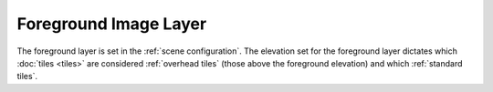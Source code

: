 Foreground Image Layer
======================

The foreground layer is set in the :ref:`scene configuration`. The elevation set for the foreground layer dictates which :doc:`tiles <tiles>` are considered :ref:`overhead tiles` (those above the foreground elevation) and which :ref:`standard tiles`.
